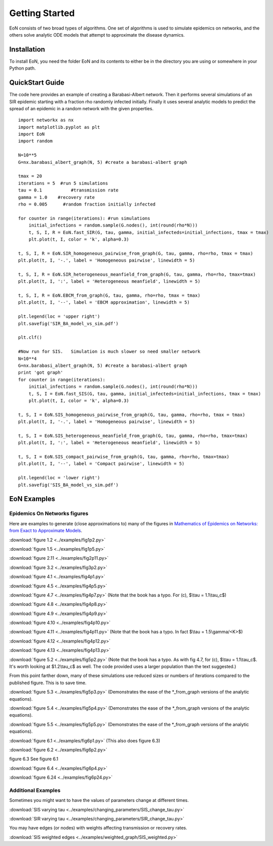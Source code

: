 Getting Started
===============
EoN consists of two broad types of algorithms.  One set of algorithms is used to simulate epidemics on networks, and the others solve analytic ODE models that attempt to approximate the disease dynamics.

Installation
------------
To install EoN, you need the folder EoN and its contents to either be in the directory you are using or somewhere in your Python path.

QuickStart Guide
----------------

The code here provides an example of creating a Barabasi-Albert network.  Then it performs several simulations of an SIR epidemic starting with a fraction rho randomly infected initially.  Finally it uses several analytic models to predict the spread of an epidemic in a random network with the given properties.

::

    import networkx as nx
    import matplotlib.pyplot as plt
    import EoN
    import random
    
    N=10**5
    G=nx.barabasi_albert_graph(N, 5) #create a barabasi-albert graph
    
    tmax = 20
    iterations = 5  #run 5 simulations
    tau = 0.1           #transmission rate
    gamma = 1.0    #recovery rate
    rho = 0.005      #random fraction initially infected
    
    for counter in range(iterations): #run simulations
        initial_infections = random.sample(G.nodes(), int(round(rho*N))) 
        t, S, I, R = EoN.fast_SIR(G, tau, gamma, initial_infecteds=initial_infections, tmax = tmax)
        plt.plot(t, I, color = 'k', alpha=0.3)
            
    t, S, I, R = EoN.SIR_homogeneous_pairwise_from_graph(G, tau, gamma, rho=rho, tmax = tmax)
    plt.plot(t, I, '-.', label = 'Homogeneous pairwise', linewidth = 5)
    
    t, S, I, R = EoN.SIR_heterogeneous_meanfield_from_graph(G, tau, gamma, rho=rho, tmax=tmax)
    plt.plot(t, I, ':', label = 'Heterogeneous meanfield', linewidth = 5)
    
    t, S, I, R = EoN.EBCM_from_graph(G, tau, gamma, rho=rho, tmax = tmax)
    plt.plot(t, I, '--', label = 'EBCM approximation', linewidth = 5)
    
    plt.legend(loc = 'upper right')
    plt.savefig('SIR_BA_model_vs_sim.pdf')
    
    plt.clf()
   
    #Now run for SIS.   Simulation is much slower so need smaller network
    N=10**4  
    G=nx.barabasi_albert_graph(N, 5) #create a barabasi-albert graph
    print 'got graph'
    for counter in range(iterations):
        initial_infections = random.sample(G.nodes(), int(round(rho*N))) 
        t, S, I = EoN.fast_SIS(G, tau, gamma, initial_infecteds=initial_infections, tmax = tmax)
        plt.plot(t, I, color = 'k', alpha=0.3)
            
    t, S, I = EoN.SIS_homogeneous_pairwise_from_graph(G, tau, gamma, rho=rho, tmax = tmax)
    plt.plot(t, I, '-.', label = 'Homogeneous pairwise', linewidth = 5)
    
    t, S, I = EoN.SIS_heterogeneous_meanfield_from_graph(G, tau, gamma, rho=rho, tmax=tmax)
    plt.plot(t, I, ':', label = 'Heterogeneous meanfield', linewidth = 5)
    
    t, S, I = EoN.SIS_compact_pairwise_from_graph(G, tau, gamma, rho=rho, tmax=tmax)
    plt.plot(t, I, '--', label = 'Compact pairwise', linewidth = 5)
    
    plt.legend(loc = 'lower right')
    plt.savefig('SIS_BA_model_vs_sim.pdf')

EoN Examples
------------

Epidemics On Networks figures
^^^^^^^^^^^^^^^^^^^^^^^^^^^^^

Here are examples to generate (close approximations to) many of the figures in 
`Mathematics of Epidemics on Networks: from Exact to Approximate Models`_. 


:download:`figure 1.2 <../examples/fig1p2.py>`

:download:`figure 1.5 <../examples/fig1p5.py>`

:download:`figure 2.11 <../examples/fig2p11.py>`

:download:`figure 3.2 <../examples/fig3p2.py>`

:download:`figure 4.1 <../examples/fig4p1.py>`

:download:`figure 4.5 <../examples/fig4p5.py>`

:download:`figure 4.7 <../examples/fig4p7.py>` (Note that the book has a typo.  For (c), $\\tau = 1.1\\tau_c$)

:download:`figure 4.8 <../examples/fig4p8.py>`

:download:`figure 4.9 <../examples/fig4p9.py>`

:download:`figure 4.10 <../examples/fig4p10.py>`

:download:`figure 4.11 <../examples/fig4p11.py>` (Note that the book has a typo.  In fact $\\tau = 1.5\\gamma/<K>$)

:download:`figure 4.12 <../examples/fig4p12.py>`

:download:`figure 4.13 <../examples/fig4p13.py>`

:download:`figure 5.2 <../examples/fig5p2.py>` (Note that the book has a typo.  As with fig 4.7, for (c), $\\tau = 1.1\\tau_c$.  It's worth looking at $1.2\\tau_c$ as well.  The code provided uses a larger population than the text suggested.)

From this point farther down, many of these simulations use reduced sizes or numbers of iterations compared to the published figure.  This is to save time.

:download:`figure 5.3 <../examples/fig5p3.py>` (Demonstrates the ease of the *_from_graph versions of the analytic equations).

:download:`figure 5.4 <../examples/fig5p4.py>` (Demonstrates the ease of the *_from_graph versions of the analytic equations).

:download:`figure 5.5 <../examples/fig5p5.py>` (Demonstrates the ease of the *_from_graph versions of the analytic equations).

:download:`figure 6.1 <../examples/fig6p1.py>`  (This also does figure 6.3)

:download:`figure 6.2 <../examples/fig6p2.py>` 

figure 6.3 See figure 6.1

:download:`figure 6.4 <../examples/fig6p4.py>` 

:download:`figure 6.24 <../examples/fig6p24.py>` 


Additional Examples
^^^^^^^^^^^^^^^^^^^

Sometimes you might want to have the values of parameters change at different 
times.

:download:`SIS varying tau <../examples/changing_parameters/SIS_change_tau.py>`

:download:`SIR varying tau <../examples/changing_parameters/SIR_change_tau.py>`

You may have edges (or nodes) with weights affecting transmission or recovery
rates.

:download:`SIS weighted edges <../examples/weighted_graph/SIS_weighted.py>`

.. _Mathematics of epidemics on networks\: from exact to approximate models: http://www.springer.com/us/book/9783319508047
